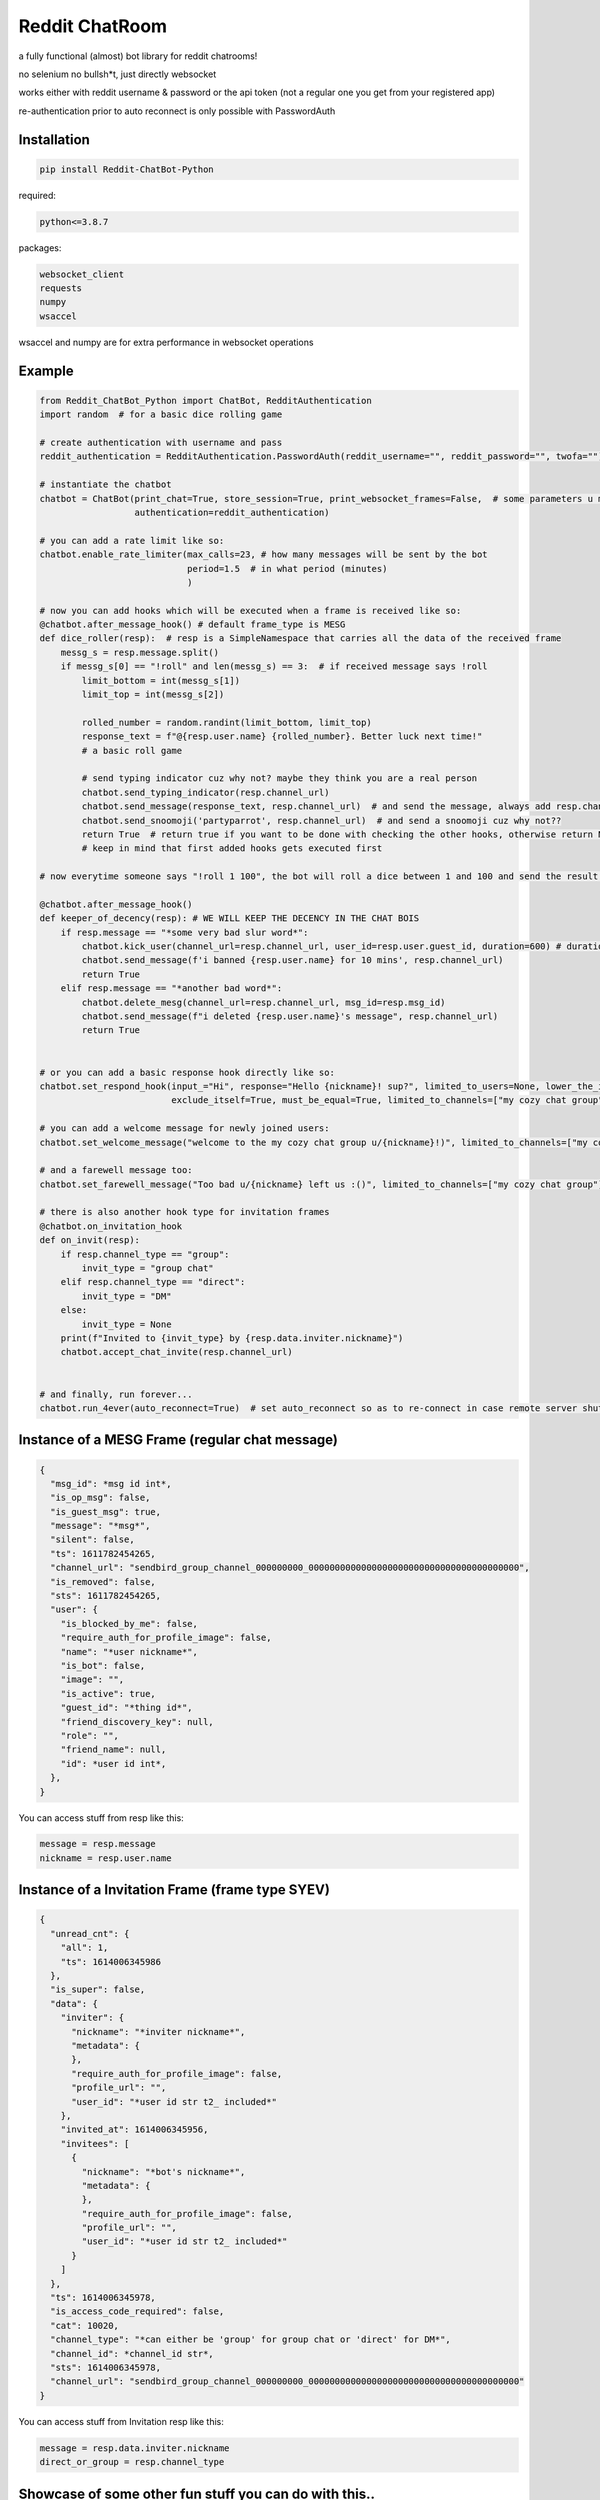 =================
Reddit ChatRoom
=================

a fully functional (almost) bot library for reddit chatrooms!

no selenium no bullsh*t, just directly websocket

works either with reddit username & password or the api token (not a regular one you get from your registered app)

re-authentication prior to auto reconnect is only possible with PasswordAuth


Installation
============

.. code:: bash

    pip install Reddit-ChatBot-Python

required:

.. code:: bash

    python<=3.8.7

packages:

.. code:: bash

    websocket_client
    requests
    numpy
    wsaccel

wsaccel and numpy are for extra performance in websocket operations


Example
========

.. code:: python

    from Reddit_ChatBot_Python import ChatBot, RedditAuthentication
    import random  # for a basic dice rolling game

    # create authentication with username and pass
    reddit_authentication = RedditAuthentication.PasswordAuth(reddit_username="", reddit_password="", twofa="")  # 2FA supported although not necessary obv..

    # instantiate the chatbot
    chatbot = ChatBot(print_chat=True, store_session=True, print_websocket_frames=False,  # some parameters u might wanna know
                      authentication=reddit_authentication)

    # you can add a rate limit like so:
    chatbot.enable_rate_limiter(max_calls=23, # how many messages will be sent by the bot
                                period=1.5  # in what period (minutes)
                                )

    # now you can add hooks which will be executed when a frame is received like so:
    @chatbot.after_message_hook() # default frame_type is MESG
    def dice_roller(resp):  # resp is a SimpleNamespace that carries all the data of the received frame
        messg_s = resp.message.split()
        if messg_s[0] == "!roll" and len(messg_s) == 3:  # if received message says !roll
            limit_bottom = int(messg_s[1])
            limit_top = int(messg_s[2])

            rolled_number = random.randint(limit_bottom, limit_top)
            response_text = f"@{resp.user.name} {rolled_number}. Better luck next time!"
            # a basic roll game

            # send typing indicator cuz why not? maybe they think you are a real person
            chatbot.send_typing_indicator(resp.channel_url)
            chatbot.send_message(response_text, resp.channel_url)  # and send the message, always add resp.channel_url as the second argument
            chatbot.send_snoomoji('partyparrot', resp.channel_url)  # and send a snoomoji cuz why not??
            return True  # return true if you want to be done with checking the other hooks, otherwise return None or False
            # keep in mind that first added hooks gets executed first

    # now everytime someone says "!roll 1 100", the bot will roll a dice between 1 and 100 and send the result!

    @chatbot.after_message_hook()
    def keeper_of_decency(resp): # WE WILL KEEP THE DECENCY IN THE CHAT BOIS
        if resp.message == "*some very bad slur word*":
            chatbot.kick_user(channel_url=resp.channel_url, user_id=resp.user.guest_id, duration=600) # duration is in secs
            chatbot.send_message(f'i banned {resp.user.name} for 10 mins', resp.channel_url)
            return True
        elif resp.message == "*another bad word*":
            chatbot.delete_mesg(channel_url=resp.channel_url, msg_id=resp.msg_id)
            chatbot.send_message(f"i deleted {resp.user.name}'s message", resp.channel_url)
            return True


    # or you can add a basic response hook directly like so:
    chatbot.set_respond_hook(input_="Hi", response="Hello {nickname}! sup?", limited_to_users=None, lower_the_input=False,
                             exclude_itself=True, must_be_equal=True, limited_to_channels=["my cozy chat group"]) # you can limit by indicating chatroom's name

    # you can add a welcome message for newly joined users:
    chatbot.set_welcome_message("welcome to the my cozy chat group u/{nickname}!)", limited_to_channels=["my cozy chat group"])

    # and a farewell message too:
    chatbot.set_farewell_message("Too bad u/{nickname} left us :()", limited_to_channels=["my cozy chat group"])

    # there is also another hook type for invitation frames
    @chatbot.on_invitation_hook
    def on_invit(resp):
        if resp.channel_type == "group":
            invit_type = "group chat"
        elif resp.channel_type == "direct":
            invit_type = "DM"
        else:
            invit_type = None
        print(f"Invited to {invit_type} by {resp.data.inviter.nickname}")
        chatbot.accept_chat_invite(resp.channel_url)


    # and finally, run forever...
    chatbot.run_4ever(auto_reconnect=True)  # set auto_reconnect so as to re-connect in case remote server shuts down the connection after some period of time



Instance of a MESG Frame (regular chat message)
================================================

.. code-block:: json

    {
      "msg_id": *msg id int*,
      "is_op_msg": false,
      "is_guest_msg": true,
      "message": "*msg*",
      "silent": false,
      "ts": 1611782454265,
      "channel_url": "sendbird_group_channel_000000000_0000000000000000000000000000000000000000",
      "is_removed": false,
      "sts": 1611782454265,
      "user": {
        "is_blocked_by_me": false,
        "require_auth_for_profile_image": false,
        "name": "*user nickname*",
        "is_bot": false,
        "image": "",
        "is_active": true,
        "guest_id": "*thing id*",
        "friend_discovery_key": null,
        "role": "",
        "friend_name": null,
        "id": *user id int*,
      },
    }

You can access stuff from resp like this:

.. code:: python

    message = resp.message
    nickname = resp.user.name


Instance of a Invitation Frame (frame type SYEV)
================================================

.. code-block:: json

    {
      "unread_cnt": {
        "all": 1,
        "ts": 1614006345986
      },
      "is_super": false,
      "data": {
        "inviter": {
          "nickname": "*inviter nickname*",
          "metadata": {
          },
          "require_auth_for_profile_image": false,
          "profile_url": "",
          "user_id": "*user id str t2_ included*"
        },
        "invited_at": 1614006345956,
        "invitees": [
          {
            "nickname": "*bot's nickname*",
            "metadata": {
            },
            "require_auth_for_profile_image": false,
            "profile_url": "",
            "user_id": "*user id str t2_ included*"
          }
        ]
      },
      "ts": 1614006345978,
      "is_access_code_required": false,
      "cat": 10020,
      "channel_type": "*can either be 'group' for group chat or 'direct' for DM*",
      "channel_id": *channel_id str*,
      "sts": 1614006345978,
      "channel_url": "sendbird_group_channel_000000000_0000000000000000000000000000000000000000"
    }

You can access stuff from Invitation resp like this:

.. code:: python

    message = resp.data.inviter.nickname
    direct_or_group = resp.channel_type


Showcase of some other fun stuff you can do with this..
=======================================================

**Save chatroom messages to a text file (or even in an sql database or some other sht)**

.. code:: python

    messages_f_handle = open('reddit-chat-msgs.txt', 'w')

    @chatbot.after_message_hook(frame_type='MESG')
    def save_chat_messages_into_a_txt_file(resp):
        chatroom_name_id_pairs = chatbot.get_chatroom_name_id_pairs()
        message = resp.message
        nickname = resp.user.name
        chatroom_name = chatroom_name_id_pairs.get(resp.channel_url)
        formatted_msg = f"{nickname} said {message} in {chatroom_name}"
        messages_f_handle.write(formatted_msg)
        messages_f_handle.flush()


**Catch deleted messages**

.. code:: python

    @chatbot.after_message_hook(frame_type='DELM')
    def catch_deleted_messages(resp):
        catched_deleted_message_id = resp.msg_id


**Catch who invited who**

.. code:: python

    @chatbot.after_message_hook(frame_type='SYEV')
    def catch_invitees_and_inviters(resp):
        try:
            inviter = resp.data.inviter.nickname
            invitees = [invitee.nickname for invitee in resp.data.invitees]
        except AttributeError:
            return
